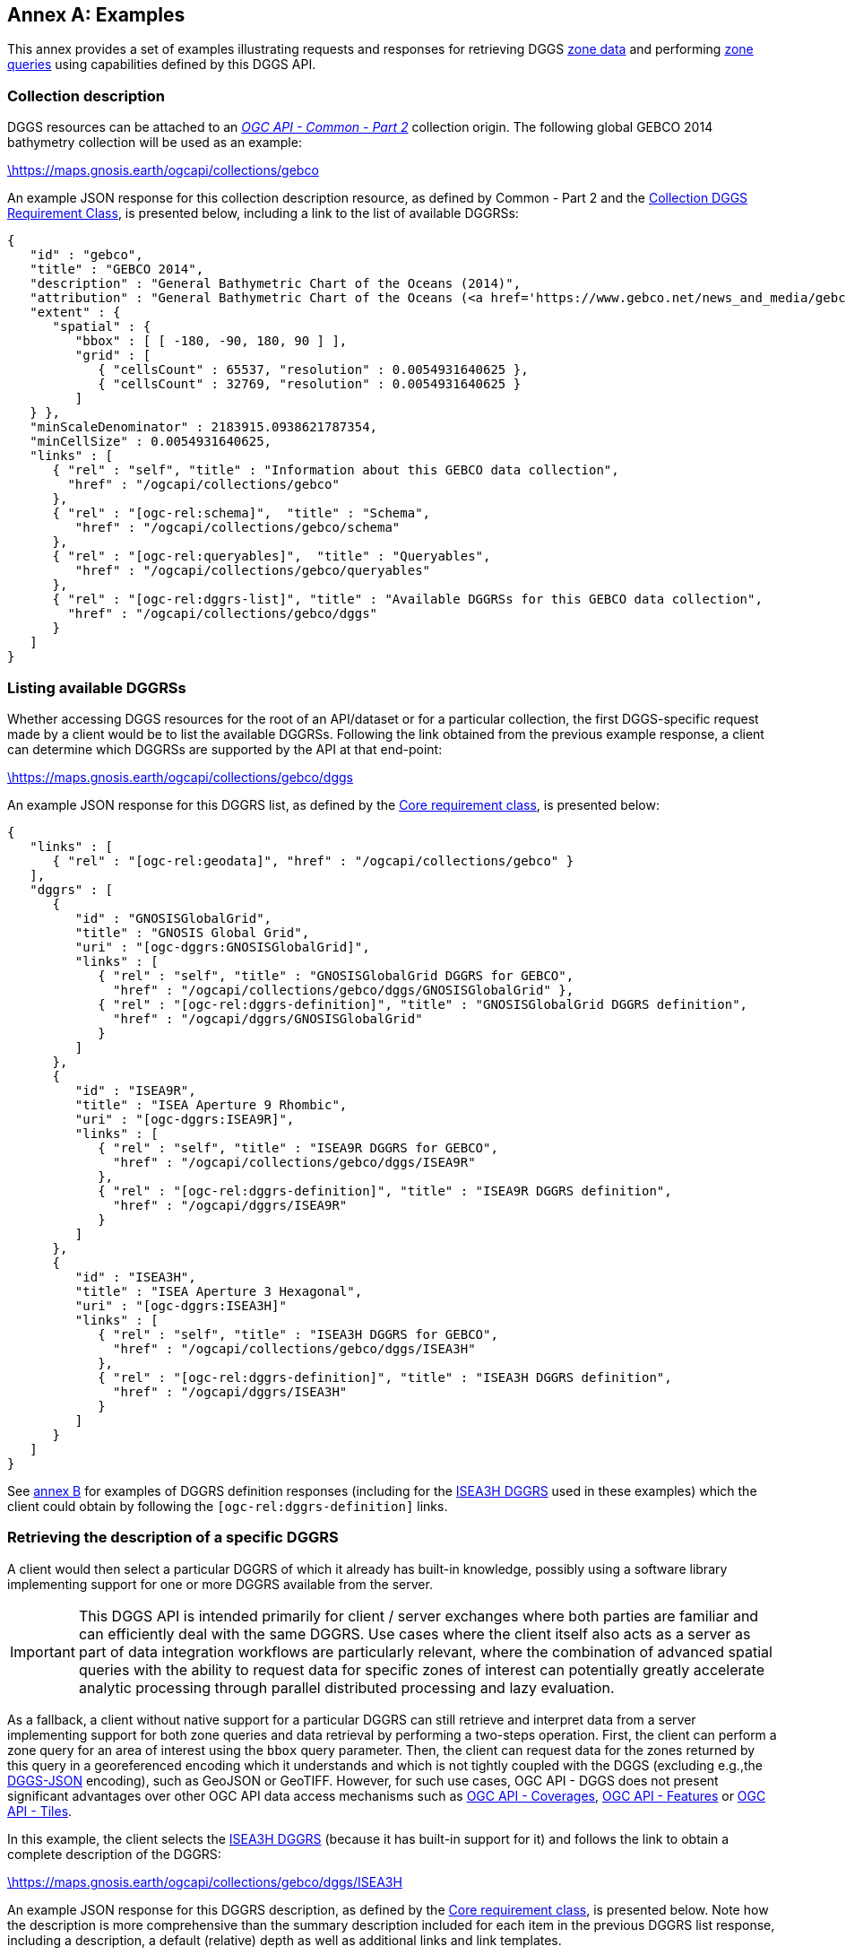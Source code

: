 [appendix,obligation="informative"]
:appendix-caption: Annex
[[annex_examples]]
== Examples
This annex provides a set of examples illustrating requests and responses for retrieving DGGS <<rc_data-retrieval,zone data>> and performing <<rc_zone-query,zone queries>> using capabilities defined by this DGGS API.

=== Collection description
DGGS resources can be attached to an https://docs.ogc.org/DRAFTS/20-024.html[_OGC API - Common - Part 2_] collection origin.
The following global GEBCO 2014 bathymetry collection will be used as an example:

https://maps.gnosis.earth/ogcapi/collections/gebco?f=json[\https://maps.gnosis.earth/ogcapi/collections/gebco]

An example JSON response for this collection description resource, as defined by Common - Part 2 and the <<rc_collection-dggs, Collection DGGS Requirement Class>>, is presented below, including a link to the list of available DGGRSs:

[%unnumbered%]
[source,json]
----
{
   "id" : "gebco",
   "title" : "GEBCO 2014",
   "description" : "General Bathymetric Chart of the Oceans (2014)",
   "attribution" : "General Bathymetric Chart of the Oceans (<a href='https://www.gebco.net/news_and_media/gebco_2014_grid.html'>GEBCO_2014</a>)",
   "extent" : {
      "spatial" : {
         "bbox" : [ [ -180, -90, 180, 90 ] ],
         "grid" : [
            { "cellsCount" : 65537, "resolution" : 0.0054931640625 },
            { "cellsCount" : 32769, "resolution" : 0.0054931640625 }
         ]
   } },
   "minScaleDenominator" : 2183915.0938621787354,
   "minCellSize" : 0.0054931640625,
   "links" : [
      { "rel" : "self", "title" : "Information about this GEBCO data collection",
        "href" : "/ogcapi/collections/gebco"
      },
      { "rel" : "[ogc-rel:schema]",  "title" : "Schema",
         "href" : "/ogcapi/collections/gebco/schema"
      },
      { "rel" : "[ogc-rel:queryables]",  "title" : "Queryables",
         "href" : "/ogcapi/collections/gebco/queryables"
      },
      { "rel" : "[ogc-rel:dggrs-list]", "title" : "Available DGGRSs for this GEBCO data collection",
        "href" : "/ogcapi/collections/gebco/dggs"
      }
   ]
}
----

=== Listing available DGGRSs
Whether accessing DGGS resources for the root of an API/dataset or for a particular collection, the first DGGS-specific request made by a client would be to list the available DGGRSs.
Following the link obtained from the previous example response, a client can determine which DGGRSs are supported by the API at that end-point:

https://maps.gnosis.earth/ogcapi/collections/gebco/dggs?f=json[\https://maps.gnosis.earth/ogcapi/collections/gebco/dggs]

An example JSON response for this DGGRS list, as defined by the <<rc_core,Core requirement class>>, is presented below:

[%unnumbered%]
[source,json]
----
{
   "links" : [
      { "rel" : "[ogc-rel:geodata]", "href" : "/ogcapi/collections/gebco" }
   ],
   "dggrs" : [
      {
         "id" : "GNOSISGlobalGrid",
         "title" : "GNOSIS Global Grid",
         "uri" : "[ogc-dggrs:GNOSISGlobalGrid]",
         "links" : [
            { "rel" : "self", "title" : "GNOSISGlobalGrid DGGRS for GEBCO",
              "href" : "/ogcapi/collections/gebco/dggs/GNOSISGlobalGrid" },
            { "rel" : "[ogc-rel:dggrs-definition]", "title" : "GNOSISGlobalGrid DGGRS definition",
              "href" : "/ogcapi/dggrs/GNOSISGlobalGrid"
            }
         ]
      },
      {
         "id" : "ISEA9R",
         "title" : "ISEA Aperture 9 Rhombic",
         "uri" : "[ogc-dggrs:ISEA9R]",
         "links" : [
            { "rel" : "self", "title" : "ISEA9R DGGRS for GEBCO",
              "href" : "/ogcapi/collections/gebco/dggs/ISEA9R"
            },
            { "rel" : "[ogc-rel:dggrs-definition]", "title" : "ISEA9R DGGRS definition",
              "href" : "/ogcapi/dggrs/ISEA9R"
            }
         ]
      },
      {
         "id" : "ISEA3H",
         "title" : "ISEA Aperture 3 Hexagonal",
         "uri" : "[ogc-dggrs:ISEA3H]"
         "links" : [
            { "rel" : "self", "title" : "ISEA3H DGGRS for GEBCO",
              "href" : "/ogcapi/collections/gebco/dggs/ISEA3H"
            },
            { "rel" : "[ogc-rel:dggrs-definition]", "title" : "ISEA3H DGGRS definition",
              "href" : "/ogcapi/dggrs/ISEA3H"
            }
         ]
      }
   ]
}
----

See <<annex-dggrs-def,annex B>> for examples of DGGRS definition responses (including for the <<isea3h-dggrs,ISEA3H DGGRS>> used in these examples) which the client could obtain by following the `[ogc-rel:dggrs-definition]` links.

=== Retrieving the description of a specific DGGRS
A client would then select a particular DGGRS of which it already has built-in knowledge, possibly using a software library implementing support for one or more DGGRS available from the server.

IMPORTANT: This DGGS API is intended primarily for client / server exchanges where both parties are familiar and can efficiently deal with the same DGGRS.
Use cases where the client itself also acts as a server as part of data integration workflows are particularly relevant, where the combination of
advanced spatial queries with the ability to request data for specific zones of interest can potentially greatly accelerate analytic processing
through parallel distributed processing and lazy evaluation.

As a fallback, a client without native support for a particular DGGRS can still retrieve and interpret data from a server implementing support for both
zone queries and data retrieval by performing a two-steps operation. First, the client can perform a zone query for an area of interest using the `bbox` query parameter.
Then, the client can request data for the zones returned by this query in a georeferenced encoding which it understands and which is not tightly coupled with the DGGS (excluding e.g.,the <<rc_data-json,DGGS-JSON>> encoding), such as GeoJSON or GeoTIFF.
However, for such use cases, OGC API - DGGS does not present significant advantages over other OGC API data access mechanisms such as
https://docs.ogc.org/DRAFTS/19-087.html[OGC API - Coverages], https://docs.ogc.org/is/17-069r4/17-069r4.html[OGC API - Features] or https://docs.ogc.org/is/20-057/20-057.html[OGC API - Tiles].

In this example, the client selects the <<isea3h-dggrs,ISEA3H DGGRS>> (because it has built-in support for it) and follows the link to obtain a complete description of the DGGRS:

https://maps.gnosis.earth/ogcapi/collections/gebco/dggs/ISEA3H?f=json[\https://maps.gnosis.earth/ogcapi/collections/gebco/dggs/ISEA3H]

An example JSON response for this DGGRS description, as defined by the <<rc_core,Core requirement class>>, is presented below.
Note how the description is more comprehensive than the summary description included for each item in the previous DGGRS list response, including a description,
a default (relative) depth as well as additional links and link templates.

[%unnumbered%]
[source,json]
----
{
   "id" : "ISEA3H",
   "title" : "ISEA Aperture 3 Hexagonal",
   "description" : "A Discrete Global Grid Reference System based on the Icosahedral Snyder Equal Area projection, with aperture 3 hexagonal zones, using an indexing scheme based on ISEA9R.",
   "uri" : "[ogc-dggrs:ISEA3H]",
   "defaultDepth": 10,
   "maxRefinementLevel": 18,
   "links" : [
      { "rel" : "self", "title" : "ISEA3H DGGRS for GEBCO",
        "href" : "/ogcapi/collections/gebco/dggs/ISEA3H"
      },
      { "rel" : "[ogc-rel:dggrs-definition]", "title" : "ISEA3H DGGRS definition",
        "href" : "/ogcapi/dggrs/ISEA3H"
      },
      { "rel" : "[ogc-rel:dggrs-zone-query]", "title" : "ISEA3H DGGRS Zone Query",
        "href" : "/ogcapi/collections/gebco/dggs/ISEA3H/zones"
      },
      { "rel" : "[ogc-rel:geodata]", "href" : "/ogcapi/collections/gebco" }
   ],
   "linkTemplates" : [
      {
         "rel" : "[ogc-rel:dggrs-zone-info]",
         "title" : "DGGRS zone information for a particular ISEA3H zone",
         "href" : "/ogcapi/collections/gebco/dggs/ISEA3H/zones/{zoneId}"
      },
      {
         "rel" : "[ogc-rel:dggrs-zone-data]",
         "title" : "Data retrieval for a particular ISEA3H zone",
         "href" : "/ogcapi/collections/gebco/dggs/ISEA3H/zones/{zoneId}/data"
      }
   ]
}
----

=== Simple zone queries
Having selected a particular DGGRS, one use case for the API is for a client to perform spatial queries by <<rc_zone-query,requesting a list of zones>>.
The simplest case is to simply request a list of all available zones for a discrete global grid of a given refinement level (`zone-level`), which in the case of a particular collection implies zones
for which the collection has data.

==== Querying a particular refinement level

If no `zone-level` parameter is provided, the server is free to pick a default zone level for such queries, which would result in a reasonable number of zones returned,
based on the area and resolution of the data collection. In this example, the client will explicitly request a list of zones at refinement level 1.

By default, if `compact-zones=false` is not specified by the client, zone queries are compacted, meaning that
if all sub-zones of a parent zone would be included in the response, they get replaced by that parent zone so that fewer zones need to be enumerated.
This can result in zones of a lower refinement level being returned than the requested `zone-level`, and therefore a mix of zones of different levels.
A full globe response would thereore always result in the list of all zones of refinement level 0.
In these examples, the client will explicitly set `compact-zones=false`.

Following the `[ogc-rel:dggrs-zone-query]` link, specifying these parameters, and negotiating a <<rc_table-zone_json,JSON zone list>> response using an `Accept: application/json` header, the client requests from the end-point:

https://maps.gnosis.earth/ogcapi/collections/gebco/dggs/ISEA3H/zones?f=json&zone-level=1&compact-zones=false[\https://maps.gnosis.earth/ogcapi/collections/gebco/dggs/ISEA3H/zones?zone-level=1&compact-zones=false]

An example JSON response for this Zone Query JSON, as defined by the <<rc_zone-query,Zone Query requirement class>>, is presented below:

[%unnumbered%]
[source,json]
----
{
   "zones" : [
      "A0-0-D", "A0-0-E", "A0-0-F", "A0-0-G", "A1-0-D", "A1-0-E",
      "A1-0-F", "A2-0-D", "A2-0-E", "A2-0-F", "A3-0-D", "A3-0-E",
      "A3-0-F", "A4-0-D", "A4-0-E", "A4-0-F", "A5-0-D", "A5-0-E",
      "A5-0-F", "A6-0-D", "A6-0-E", "A6-0-F", "A7-0-D", "A7-0-E",
      "A7-0-F", "A8-0-D", "A8-0-E", "A8-0-F", "A9-0-D", "A9-0-E",
      "A9-0-F", "A9-0-H"
   ],
   "links" : [
      { "rel" : "[ogc-rel:dggrs]", "title" : "ISEA3H DGGS for GEBCO",
        "href" : "/ogcapi/collections/gebco/dggs/ISEA3H"
      },
      { "rel" : "[ogc-rel:dggrs-definition]", "title" : "ISEA3H DGGRS definition",
         "href" : "/ogcapi/dggrs/ISEA3H"
      },
      { "rel" : "[ogc-rel:geodata]", "href" : "/ogcapi/collections/gebco" }
   ],
   "linkTemplates" : [
      { "rel" : "[ogc-rel:dggrs-zone-data]", "title" : "ISEA3H data for GEBCO",
        "href" : "/ogcapi/collections/gebco/dggs/ISEA3H/zones/{zoneId}/data",
      }
   ]
}
----

The server returned all 32 zones of ISEA3H level 1 (which corresponds to a truncated icosahedron -- the traditional soccer ball pattern), because the collection has global coverage.

Servers may support additional representations of zone lists beyond JSON, such as a more compact <<rc_zone-binary64bit,binary 64-bit integers>> encoding, a <<rc_zone-geojson,GeoJSON representation>> including zone geometry
or an <<rc_zone-html,HTML representation>> for exploring datasets in a browser through the DGGS API.
Note that regardless of encoding, zone query responses can also be compressed for additional banwidth efficiency if the client and server negotiate a content encoding e.g., using `Content-Encoding: gzip`.

CAUTION: The transfer of zone geometry in zone queries is not an efficient use of the DGGS API for practical analytics purposes, since clients should already have built-in knowledge of the selected DGGRS in their local software libraries.

The ability to retrieve zone lists in a geospatial data format such as GeoJSON or <<rc_zone-geotiff,GeoTIFF>> which can readily be visualized in GIS tools is useful for **educational**, **demonstration** and **debugging** purposes.
For example, this functionality can be used to generate grids, such as those seen in <<annex-dggrs-def,annex B>> (a `crs` parameter to request an ISEA planar projection was used in that case to override the default GeoJSON CRS84),
as well the zone visualizations seen in the examples below.

A visualization of the response from negotiating `application/geo+json` for the above request is seen below.

[#img_zones_globe='{figure-caption} {counter:figure-num}']
.GeoJSON response for zone query for ISEA3H DGGRS at level 1 visualized in QGIS
image::images/zones-globe-isea3h-level1.png[width=700,align="center"]

==== Querying for a spatio-temporal subset

To request a list of zones for an area of interest, the `bbox` or `subset` query parameter can be used.
For a temporal DGGS, `datetime` can be used as well as `subset=time(...)` to constrain the query to a time of interest.
For restricting the same zone query to a bounding box area from (40°N, 30°E) to (60°N,50°E), the client could make either of the following requests:

https://maps.gnosis.earth/ogcapi/collections/gebco/dggs/ISEA3H/zones?f=json&bbox=30,40,50,60&zone-level=1&compact-zones=false["\https://maps.gnosis.earth/ogcapi/collections/gebco/dggs/ISEA3H/zones?bbox=30,40,50,60&zone-level=1&compact-zones=false"]

https://maps.gnosis.earth/ogcapi/collections/gebco/dggs/ISEA3H/zones?f=json&subset=Lat(40:60),Lon(30:50)&zone-level=1&compact-zones=false["\https://maps.gnosis.earth/ogcapi/collections/gebco/dggs/ISEA3H/zones?subset=Lat(40:60),Lon(30:50)&zone-level=1&compact-zones=false"]

and obtain the following response (negotiating a JSON zone list again):

[%unnumbered%]
[source,json]
----
{
   "zones" : [ "A0-0-G", "A6-0-E" ],
   "links" : [
      { "rel" : "[ogc-rel:dggrs]", "title" : "ISEA3H DGGS for GEBCO",
        "href" : "/ogcapi/collections/gebco/dggs/ISEA3H"
      },
      { "rel" : "[ogc-rel:dggrs-definition]", "title" : "ISEA3H DGGRS definition",
         "href" : "/ogcapi/dggrs/ISEA3H"
      },
      { "rel" : "[ogc-rel:geodata]", "href" : "/ogcapi/collections/gebco" }
   ],
   "linkTemplates" : [
      { "rel" : "[ogc-rel:dggrs-zone-data]", "title" : "ISEA3H data for GEBCO",
        "href" : "/ogcapi/collections/gebco/dggs/ISEA3H/zones/{zoneId}/data",
      }
   ]
}
----

This time, the server returned only two zones of ISEA3H level 1.

A visualization of the response from negotiating `application/geo+json` for the above request, together with the bounding box used, is seen below.

[#img_zones_globe='{figure-caption} {counter:figure-num}']
.GeoJSON response for zone query for ISEA3H DGGRS at level 1 for a (40°N, 30°E) to (60°N,50°E) bounding box visualized in QGIS
image::images/zones-globe-isea3h-level1-bbox.png[width=300,align="center"]

As seen below, an HTML representation could include rendered previews of the data for the zone area, summary information, as well as links to retrieve the data and access the zone information resource for each zone.
Note that the significant variance in area (-11.31% and +6.66% from the reference mean zone (whose area is calculated by dividing the Earth surface area by the total number of zones) is due to the the fact that `A0-0-G` is a pentagon (in the ISEA projection -- on the Earth surface it looks more like a decagon) which occupies 5/6th the
area of hexagons such as `A6-0-E` (which on the Earth surface is one of the hexagons appearing as a nonagon), as well as the fact that at level 1, the number of pentagons (12) is significant compared to the total number of zones (32).

[#img_zones_html='{figure-caption} {counter:figure-num}']
.Sample HTML response for a zone query for ISEA3H DGGRS at level 1 for a (40°N, 30°E) to (60°N,50°E) bounding box
image::images/zones-bbox-html.png[width=700,align="center"]

Of course with a higher zone level, many more zones can be returned:

https://maps.gnosis.earth/ogcapi/collections/gebco/dggs/ISEA3H/zones?f=json&bbox=30,40,50,60&zone-level=8&compact-zones=false["\https://maps.gnosis.earth/ogcapi/collections/gebco/dggs/ISEA3H/zones?bbox=30,40,50,60&zone-level=8&compact-zones=false"]

[#img_zones_bbox_isea3h='{figure-caption} {counter:figure-num}']
.Sample HTML response for a zone query for ISEA3H DGGRS at level 8 for a (40°N, 30°E) to (60°N,50°E) bounding box
image::images/zones-bbox-isea3h.png[width=500,align="center"]

==== Zones representing data availability

The primary purpose of the <<rc_zone-query,Zone Query requirement class>> is to ask questions of the type _"Where is it?"_.
The answer is a region of space-time represented by a list of zones. This region might correspond to where data is available for a particular collection, may be the result of a processing workflow, or the
result of evaluating a CQL2 query expression as demonstrated in later examples. This result could otherwise have been communicated as a multi-polygon vector mask or as a rasterized 1-bit image or opacity channel.

The following example illustrates the case of a collection (elevation data from https://viewfinderpanoramas.org/[Viewfinder Panoramas]) which does not have data for everywhere on the globe (only over land), using a higher zone level of 6 for the query.

https://maps.gnosis.earth/ogcapi/collections/SRTM_ViewFinderPanorama/dggs/ISEA3H/zones?f=json&zone-level=6&compact-zones=false[\https://maps.gnosis.earth/ogcapi/collections/SRTM_ViewFinderPanorama/dggs/ISEA3H/zones?zone-level=6&compact-zones=false]

[#img_zones_srtm_l6='{figure-caption} {counter:figure-num}']
.GeoJSON response for zone query for ISEA3H DGGRS at level 6 for a https://viewfinderpanoramas.org/[Viewfinder Panoramas] land elevation collection, visualized in QGIS
image::images/zones-srtm-isea3h-level6.png[width=700,align="center"]

Using a bounding box to restrict the query to an area of interest, a higher zone level of 10 could be used:

https://maps.gnosis.earth/ogcapi/collections/SRTM_ViewFinderPanorama/dggs/ISEA3H/zones?f=json&zone-level=10&bbox=30,40,50,50&compact-zones=false["\https://maps.gnosis.earth/ogcapi/collections/SRTM_ViewFinderPanorama/dggs/ISEA3H/zones?zone-level=10&bbox=30,40,50,50&compact-zones=false"]

[#img_zones_srtm_l10_bbox='{figure-caption} {counter:figure-num}']
.GeoJSON response for zone query for ISEA3H DGGRS at level 10, using a (40°N, 30°E) to (40°N,50°E) bounding box, for a https://viewfinderpanoramas.org/[Viewfinder Panoramas] land elevation collection, visualized in QGIS
image::images/zones-srtm-isea3h-level10-bbox.png[width=500,align="center"]

The DGGS API works independently of the nature of the data, whether dealing with gridded coverage or vector features, allowing to easily perform complex analytics involving heterogeneous data sources.
The previous examples all used gridded coverage data sources. The following example illustrates the same capabilities using the Natural Earth states and provinces collection:

https://maps.gnosis.earth/ogcapi/collections/NaturalEarth:cultural:ne_10m_admin_1_states_provinces/dggs/ISEA3H/zones?f=json&zone-level=6&compact-zones=false[\https://maps.gnosis.earth/ogcapi/collections/NaturalEarth:cultural:ne_10m_admin_1_states_provinces/dggs/ISEA3H/zones?zone-level=6&compact-zones=false]

[#img_zones_nestates='{figure-caption} {counter:figure-num}']
.GeoJSON response for zone query for ISEA3H DGGRS at level 6, for a https://naturalearthdata.com/[Natural Earth] states and provinces collection, visualized in QGIS
image::images/zones-states-isea3h.png[width=700,align="center"]

The similarity between the response for this collection of states and provinces features compared to the same request earlier for a gridded elevation coverages showcases the potential for DGGS zone queries to facilitate data integration.

==== Querying sub-zones of a parent zone

The Zone Query requirement class defines the `parent-zone` query parameter as one more way how to restrict the query spatially (and temporally in the case of a temporal DGGRS), which is particularly useful for hierarchical exploration.
For example, to restrict the query to sub-zones of `A6-0-E` rather than using a bounding box, the client could perform the following request (at level 8):

https://maps.gnosis.earth/ogcapi/collections/SRTM_ViewFinderPanorama/dggs/ISEA3H/zones?f=json&zone-level=8&parent-zone=A6-0-E&compact-zones=false[\https://maps.gnosis.earth/ogcapi/collections/SRTM_ViewFinderPanorama/dggs/ISEA3H/zones?zone-level=8&parent-zone=A6-0-E&compact-zones=false]

[#img_zones_srtm_l8_parent_zone='{figure-caption} {counter:figure-num}']
.GeoJSON response for zone query for ISEA3H DGGRS at level 8, for parent zone https://maps.gnosis.earth/ogcapi/collections/SRTM_ViewFinderPanorama/dggs/ISEA3H/zones/A6-0-E[A6-0-E], for a https://viewfinderpanoramas.org/[Viewfinder Panoramas] land elevation collection, visualized in QGIS
image::images/zones-srtm-isea3h-level8-parent-zone.png[width=500,align="center"]

The client could then pick one of the returned zones, say `E6-317-A`, for deeper exploration at level 16:

https://maps.gnosis.earth/ogcapi/collections/SRTM_ViewFinderPanorama/dggs/ISEA3H/zones?f=json&zone-level=16&parent-zone=E6-317-A&compact-zones=false[\https://maps.gnosis.earth/ogcapi/collections/SRTM_ViewFinderPanorama/dggs/ISEA3H/zones?zone-level=16&parent-zone=E6-317-A&compact-zones=false]

[#img_zones_srtm_l16_parent_zone='{figure-caption} {counter:figure-num}']
.GeoJSON response for zone query for ISEA3H DGGRS at level 16, for parent zone https://maps.gnosis.earth/ogcapi/collections/SRTM_ViewFinderPanorama/dggs/ISEA3H/zones/E6-317-A[E6-317-A], for a https://viewfinderpanoramas.org/[Viewfinder Panoramas] land elevation collection, visualized in QGIS
image::images/zones-srtm-isea3h-level16-parent-zone.png[width=500,align="center"]

Going back to A6-0-E (a level 1 zone), this could also be used to retrieve the immediate children by requesting the next level (2), to step down the hierarchy a single refinement level at a time:

https://maps.gnosis.earth/ogcapi/collections/SRTM_ViewFinderPanorama/dggs/ISEA3H/zones?f=json&zone-level=2&parent-zone=A6-0-E&compact-zones=false[\https://maps.gnosis.earth/ogcapi/collections/SRTM_ViewFinderPanorama/dggs/ISEA3H/zones?zone-level=2&parent-zone=A6-0-E&compact-zones=false]

The 7 children zones (1 centroid child and 6 vertex children) are returned, since they all contain data.

[#img_zones_srtm_l10_parent_zone='{figure-caption} {counter:figure-num}']
.GeoJSON response for zone query for ISEA3H DGGRS at level 2, for parent zone https://maps.gnosis.earth/ogcapi/collections/SRTM_ViewFinderPanorama/dggs/ISEA3H/zones/A6-0-E[A6-0-E] (outline shown), for a https://viewfinderpanoramas.org/[Viewfinder Panoramas] land elevation collection, visualized in QGIS
image::images/zones-srtm-isea3h-next-level.png[width=400,align="center"]


==== ISEA9R (rhombus) Zone Queries

Although all examples so far used the ISEA3H DGGRS, this DGGS API is completely agnostic of the DGGRS.
Future planned parts for OGC Abstract Topic 21 will standardize new categories of DGGS, including volumetric (Part 2), temporal (Part 3) and axis-aligned (Part 4).
The DGGS API functionality, as demonstrated in this examples section, is ready to handle all any DGGRS, including DGGRS based on these new DGGS types.

The following examples demonstrates equivalent zone queries using the <<isea9r-dggrs,ISEA9R DGGS>>, a dual DGGS of ISEA3H even refinement levels, which can be considered axis-aligned in a CRS derived from rotating and shearing the ISEA planar projection.
In the ISEA planar projection, the ISEA9R zones are shaped as rhombuses.

https://maps.gnosis.earth/ogcapi/collections/SRTM_ViewFinderPanorama/dggs/ISEA9R/zones?f=json&zone-level=3&compact-zones=false[\https://maps.gnosis.earth/ogcapi/collections/SRTM_ViewFinderPanorama/dggs/ISEA9R/zones?zone-level=3&compact-zones=false]

[#img_zones_isea9r_l3='{figure-caption} {counter:figure-num}']
.GeoJSON response for zone query for ISEA9R DGGRS at level 3 for a https://viewfinderpanoramas.org/[Viewfinder Panoramas] land elevation collection visualized in QGIS
image::images/zones-srtm-isea9r-level3.png[width=700,align="center"]

https://maps.gnosis.earth/ogcapi/collections/gebco/dggs/ISEA9R/zones?f=json&bbox=30,40,50,60&zone-level=4&compact-zones=false["\https://maps.gnosis.earth/ogcapi/collections/gebco/dggs/ISEA9R/zones?bbox=30,40,50,60&zone-level=4&compact-zones=false"]

[#img_zones_isea9r_l4_bbox='{figure-caption} {counter:figure-num}']
.GeoJSON response for zone query for ISEA9R DGGRS at level 4 for a (40°N, 30°E) to (60°N,50°E) bounding box visualized in QGIS
image::images/ISEA9R-bboxL4.png[width=500,align="center"]

https://maps.gnosis.earth/ogcapi/collections/SRTM_ViewFinderPanorama/dggs/ISEA9R/zones?f=json&zone-level=4&parent-zone=B6-2&compact-zones=false[\https://maps.gnosis.earth/ogcapi/collections/SRTM_ViewFinderPanorama/dggs/ISEA9R/zones?zone-level=4&parent-zone=B6-2&compact-zones=false]

[#img_zones_isea9r_l4_parent_zone_bbox='{figure-caption} {counter:figure-num}']
.GeoJSON response for zone query for ISEA9R DGGRS at level 4 for parent zone https://maps.gnosis.earth/ogcapi/collections/SRTM_ViewFinderPanorama/dggs/ISEA9R/zones/B6-2[B6-2], for a https://viewfinderpanoramas.org/[Viewfinder Panoramas], visualized in QGIS
image::images/zones-srtm-isea9r-level4-parent-zone.png[width=500,align="center"]

https://maps.gnosis.earth/ogcapi/collections/SRTM_ViewFinderPanorama/dggs/ISEA9R/zones?f=json&zone-level=8&parent-zone=E6-317&compact-zones=false[\https://maps.gnosis.earth/ogcapi/collections/SRTM_ViewFinderPanorama/dggs/ISEA9R/zones?zone-level=8&parent-zone=E6-317&compact-zones=false]

[#img_zones_isea9r_l8_parent_zone_bbox='{figure-caption} {counter:figure-num}']
.GeoJSON response for zone query for ISEA9R DGGRS at level 8 for parent zone https://maps.gnosis.earth/ogcapi/collections/SRTM_ViewFinderPanorama/dggs/ISEA9R/zones/E6-317[E6-317], for a https://viewfinderpanoramas.org/[Viewfinder Panoramas], visualized in QGIS
image::images/zones-srtm-isea9r-level8-parent-zone.png[width=500,align="center"]

Although ISEA9R is axis-aligned, like ISEA3H, it is equal area, with an error budget below 1%.

==== GNOSIS Global Grid (WGS84 rectangles) Zone Queries

The next zone query examples use the <<ggg-dggrs,GNOSIS Global Grid DGGRS>>. The GNOSIS Global Grid is also axis-aligned, with the axes being the geographic latitude and longitude.
On a plate carée projection, the zones are shaped as rectangles, which conveniently correspond to typical EPSG:4326 / CRS84 bounding boxes.

https://maps.gnosis.earth/ogcapi/collections/SRTM_ViewFinderPanorama/dggs/GNOSISGlobalGrid/zones?f=json&zone-level=5&compact-zones=false[\https://maps.gnosis.earth/ogcapi/collections/SRTM_ViewFinderPanorama/dggs/ISEA3H/zones?zone-level=5&compact-zones=false]

[#img_zones_ggg_l5='{figure-caption} {counter:figure-num}']
.GeoJSON response for zone query for GNOSIS Global Grid DGGRS at level 5 for a https://viewfinderpanoramas.org/[Viewfinder Panoramas] land elevation collection visualized in QGIS
image::images/zones-srtm-ggg-level5.png[width=700,align="center"]

https://maps.gnosis.earth/ogcapi/collections/gebco/dggs/GNOSISGlobalGrid/zones?f=json&bbox=30,40,50,60&zone-level=7&compact-zones=false["\https://maps.gnosis.earth/ogcapi/collections/gebco/dggs/GNOSISGlobalGrid/zones?bbox=30,40,50,60&zone-level=7&compact-zones=false"]

[#img_zones_ggg_l7_bbox='{figure-caption} {counter:figure-num}']
.GeoJSON response for zone query for GNOSIS Global Grid DGGRS at level 7 for a (40°N, 30°E) to (60°N,50°E) bounding box visualized in QGIS
image::images/ggg-bboxL7.png[width=500,align="center"]

https://maps.gnosis.earth/ogcapi/collections/SRTM_ViewFinderPanorama/dggs/GNOSISGlobalGrid/zones?f=json&zone-level=8&parent-zone=2-2-9&compact-zones=false[\https://maps.gnosis.earth/ogcapi/collections/SRTM_ViewFinderPanorama/dggs/GNOSISGlobalGrid/zones?zone-level=8&parent-zone=2-2-9&compact-zones=false]

[#img_zones_ggg_l8_parent_zone_bbox='{figure-caption} {counter:figure-num}']
.GeoJSON response for zone query for GNOSIS Global Grid DGGRS at level 8 for parent zone https://maps.gnosis.earth/ogcapi/collections/SRTM_ViewFinderPanorama/dggs/GNOSISGlobalGrid/zones/2-2-9[2-2-9], for a https://viewfinderpanoramas.org/[Viewfinder Panoramas], visualized in QGIS
image::images/zones-srtm-ggg-level8-parent-zone.png[width=500,align="center"]

https://maps.gnosis.earth/ogcapi/collections/SRTM_ViewFinderPanorama/dggs/GNOSISGlobalGrid/zones?f=json&zone-level=13&parent-zone=6-1F-98&compact-zones=false[\https://maps.gnosis.earth/ogcapi/collections/SRTM_ViewFinderPanorama/dggs/GNOSISGlobalGrid/zones?zone-level=13&parent-zone=6-1F-98&compact-zones=false]

[#img_zones_ggg_l13_parent_zone_bbox='{figure-caption} {counter:figure-num}']
.GeoJSON response for zone query for GNOSIS Global Grid DGGRS at level 13 for parent zone https://maps.gnosis.earth/ogcapi/collections/SRTM_ViewFinderPanorama/dggs/GNOSISGlobalGrid/zones/6-1F-98[6-1F-98], for a https://viewfinderpanoramas.org/[Viewfinder Panoramas], visualized in QGIS
image::images/zones-srtm-ggg-level13-parent-zone.png[width=500,align="center"]

=== Compact zone queries
The following examples are reprises of some of the earlier ones leaving compact zones enabled, showcasing the fewer zones being returned to communicate an identical spatial area.

==== ISEA3H compact zone queries
Compacting ISEA3H zones is complicated by the fact that sub-zones are not fully congruent.
The approach demonstrated here skips a refinement level, taking advantage of the fact that 7 of the grand-children of a zone are congruent. Overlaps are seen, as 6 holes
are left at the vertices of the grand-parent, each occupying 1/3rd the size of a congruent grand-child. Note how 7 + 6 x 1/3 = 9 (3 x 3), which corresponds to the two subsequent refinements at the refinement ratio of 3.
If the neighboring grand-parent of the same refinement level cannot be used, then the non-congruent vertex children must be included, resulting in these overlaps.

https://maps.gnosis.earth/ogcapi/collections/gebco/dggs/ISEA3H/zones?f=json&bbox=30,40,50,60&zone-level=8["\https://maps.gnosis.earth/ogcapi/collections/gebco/dggs/ISEA3H/zones?bbox=30,40,50,60&zone-level=8"]

[#img_compact_bbox_isea3h='{figure-caption} {counter:figure-num}']
.GeoJSON compact zones response querying ISEA3H DGGRS at level 8 for a (40°N, 30°E) to (60°N,50°E) bounding box
image::images/isea3h-compact-bbox.png[width=700,align="center"]

https://maps.gnosis.earth/ogcapi/collections/SRTM_ViewFinderPanorama/dggs/ISEA3H/zones?f=json&zone-level=6[\https://maps.gnosis.earth/ogcapi/collections/SRTM_ViewFinderPanorama/dggs/ISEA3H/zones?zone-level=6]

[#img_compact_isea3h_l6='{figure-caption} {counter:figure-num}']
.GeoJSON compact zones response for querying ISEA3H DGGRS at level 6 for a https://viewfinderpanoramas.org/[Viewfinder Panoramas] land elevation collection, visualized in QGIS
image::images/isea3h-compact-srtm.png[width=700,align="center"]

https://maps.gnosis.earth/ogcapi/collections/SRTM_ViewFinderPanorama/dggs/ISEA3H/zones?f=json&zone-level=10&bbox=30,40,50,50["\https://maps.gnosis.earth/ogcapi/collections/SRTM_ViewFinderPanorama/dggs/ISEA3H/zones?zone-level=10&bbox=30,40,50,50"]

[#img_compact_isea3h_l10_bbox='{figure-caption} {counter:figure-num}']
.GeoJSON compact zones response for querying ISEA3H DGGRS at level 10, using a (40°N, 30°E) to (40°N,50°E) bounding box, for a https://viewfinderpanoramas.org/[Viewfinder Panoramas] land elevation collection, visualized in QGIS
image::images/compact-srtm-isea3h-level10-bbox.png[width=600,align="center"]

https://maps.gnosis.earth/ogcapi/collections/SRTM_ViewFinderPanorama/dggs/ISEA3H/zones?f=json&zone-level=16&parent-zone=E6-317-A[\https://maps.gnosis.earth/ogcapi/collections/SRTM_ViewFinderPanorama/dggs/ISEA3H/zones?zone-level=16&parent-zone=E6-317-A]

[#img_compact_srtm_l16_parent_zone='{figure-caption} {counter:figure-num}']
.GeoJSON compact zones response for querying ISEA3H DGGRS at level 16, for parent zone https://maps.gnosis.earth/ogcapi/collections/SRTM_ViewFinderPanorama/dggs/ISEA3H/zones/E6-317-A[E6-317-A], for a https://viewfinderpanoramas.org/[Viewfinder Panoramas] land elevation collection, visualized in QGIS
image::images/compact-srtm-isea3h-level16-parent-zone.png[width=600,align="center"]

==== ISEA9R compact zone queries
Compacting ISEA9R zones can be achieved quite simply given that all sub-zones are fully congruent.

https://maps.gnosis.earth/ogcapi/collections/SRTM_ViewFinderPanorama/dggs/ISEA9R/zones?f=json&zone-level=3[\https://maps.gnosis.earth/ogcapi/collections/SRTM_ViewFinderPanorama/dggs/ISEA9R/zones?zone-level=3]

[#img_compact_isea9r_l3='{figure-caption} {counter:figure-num}']
.GeoJSON compact zones response for querying ISEA9R DGGRS at level 3 for a https://viewfinderpanoramas.org/[Viewfinder Panoramas] land elevation collection visualized in QGIS
image::images/compact-srtm-isea9r-level3.png[width=700,align="center"]

https://maps.gnosis.earth/ogcapi/collections/gebco/dggs/ISEA9R/zones?f=json&bbox=30,40,50,60&zone-level=4["\https://maps.gnosis.earth/ogcapi/collections/gebco/dggs/ISEA9R/zones?bbox=30,40,50,60&zone-level=4"]

[#img_compact_isea9r_l4_bbox='{figure-caption} {counter:figure-num}']
.GeoJSON compact zones response for querying ISEA9R DGGRS at level 4 for a (40°N, 30°E) to (60°N,50°E) bounding box visualized in QGIS
image::images/compact-isea9r-bboxL4.png[width=500,align="center"]

https://maps.gnosis.earth/ogcapi/collections/SRTM_ViewFinderPanorama/dggs/ISEA9R/zones?f=json&zone-level=4&parent-zone=B6-2[\https://maps.gnosis.earth/ogcapi/collections/SRTM_ViewFinderPanorama/dggs/ISEA9R/zones?zone-level=4&parent-zone=B6-2]

[#img_compact_isea9r_l4_parent_zone_bbox='{figure-caption} {counter:figure-num}']
.GeoJSON compact zones response for querying ISEA9R DGGRS at level 4 for parent zone https://maps.gnosis.earth/ogcapi/collections/SRTM_ViewFinderPanorama/dggs/ISEA9R/zones/B6-2[B6-2], for a https://viewfinderpanoramas.org/[Viewfinder Panoramas], visualized in QGIS
image::images/compact-srtm-isea9r-level4-parent-zone.png[width=500,align="center"]

https://maps.gnosis.earth/ogcapi/collections/SRTM_ViewFinderPanorama/dggs/ISEA9R/zones?f=json&zone-level=8&parent-zone=E6-317[\https://maps.gnosis.earth/ogcapi/collections/SRTM_ViewFinderPanorama/dggs/ISEA9R/zones?zone-level=8&parent-zone=E6-317]

[#img_compact_isea9r_l8_parent_zone_bbox='{figure-caption} {counter:figure-num}']
.GeoJSON compact zones response for querying ISEA9R DGGRS at level 8 for parent zone https://maps.gnosis.earth/ogcapi/collections/SRTM_ViewFinderPanorama/dggs/ISEA9R/zones/E6-317[E6-317], for a https://viewfinderpanoramas.org/[Viewfinder Panoramas], visualized in QGIS
image::images/compact-srtm-isea9r-level8-parent-zone.png[width=600,align="center"]

==== GNOSIS Global Grid compact zone queries
Compacting GNOSIS Global Grid zones is also simple to achieve since sub-zones are also fully congruent.

To illustrate how the width of the zones attempts to remain equal to the height, the following examples are visualized using the world Mercator projection.
As with the previous examples for ISEA3H and ISEA9R, the zones of a given refinement level are filled with the same color.
Note that the zones closer to the poles are wider in longitude than zones closer to the equator, and can be seen in a 2-to-1 configuration at jumps in the variable widths coalescence factor such as at the 45° parallel,
but these zones still occupy a similar area within the error budget.
However, in these illustrations, the polar zones appear much larger than zones of the same level closer to the equator because the Mercator projection enlarges features away from the equator.

<<<
https://maps.gnosis.earth/ogcapi/collections/SRTM_ViewFinderPanorama/dggs/GNOSISGlobalGrid/zones?f=json&zone-level=5[\https://maps.gnosis.earth/ogcapi/collections/SRTM_ViewFinderPanorama/dggs/ISEA3H/zones?zone-level=5]

[#img_zones_ggg_l5='{figure-caption} {counter:figure-num}']
.GeoJSON compact zones response for querying GNOSIS Global Grid DGGRS at level 5 for a https://viewfinderpanoramas.org/[Viewfinder Panoramas] land elevation collection visualized in QGIS
image::images/compact-srtm-ggg-level5.png[width=700,align="center"]

<<<

https://maps.gnosis.earth/ogcapi/collections/gebco/dggs/GNOSISGlobalGrid/zones?f=json&bbox=30,40,50,60&zone-level=7["\https://maps.gnosis.earth/ogcapi/collections/gebco/dggs/GNOSISGlobalGrid/zones?bbox=30,40,50,60&zone-level=7"]

[#img_zones_ggg_l7_bbox='{figure-caption} {counter:figure-num}']
.GeoJSON compact zones response for querying GNOSIS Global Grid DGGRS at level 7 for a (40°N, 30°E) to (60°N,50°E) bounding box visualized in QGIS
image::images/compact-ggg-bboxL7.png[width=300,align="center"]

<<<

https://maps.gnosis.earth/ogcapi/collections/SRTM_ViewFinderPanorama/dggs/GNOSISGlobalGrid/zones?f=json&zone-level=8&parent-zone=2-2-9[\https://maps.gnosis.earth/ogcapi/collections/SRTM_ViewFinderPanorama/dggs/GNOSISGlobalGrid/zones?zone-level=8&parent-zone=2-2-9]

[#img_zones_ggg_l8_parent_zone_bbox='{figure-caption} {counter:figure-num}']
.GeoJSON compact zones response for querying GNOSIS Global Grid DGGRS at level 8 for parent zone https://maps.gnosis.earth/ogcapi/collections/SRTM_ViewFinderPanorama/dggs/GNOSISGlobalGrid/zones/2-2-9[2-2-9], for a https://viewfinderpanoramas.org/[Viewfinder Panoramas], visualized in QGIS
image::images/compact-srtm-ggg-level8-parent-zone.png[width=500,align="center"]

<<<

https://maps.gnosis.earth/ogcapi/collections/SRTM_ViewFinderPanorama/dggs/GNOSISGlobalGrid/zones?f=json&zone-level=13&parent-zone=6-1F-98[\https://maps.gnosis.earth/ogcapi/collections/SRTM_ViewFinderPanorama/dggs/GNOSISGlobalGrid/zones?zone-level=13&parent-zone=6-1F-98]

[#img_zones_ggg_l13_parent_zone_bbox='{figure-caption} {counter:figure-num}']
.GeoJSON compact zones response for querying GNOSIS Global Grid DGGRS at level 13 for parent zone https://maps.gnosis.earth/ogcapi/collections/SRTM_ViewFinderPanorama/dggs/GNOSISGlobalGrid/zones/6-1F-98[6-1F-98], for a https://viewfinderpanoramas.org/[Viewfinder Panoramas], visualized in QGIS
image::images/compact-srtm-ggg-level13-parent-zone.png[width=700,align="center"]
